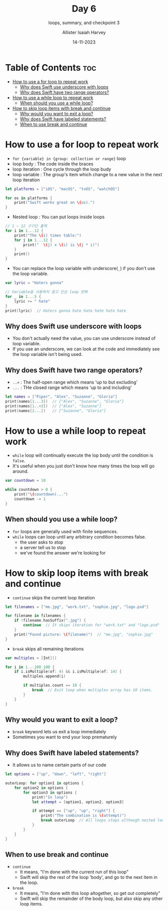 #+title: Day 6
#+subtitle: loops, summary, and checkpoint 3
#+author: Allister Isaiah Harvey
#+date: 14-11-2023
#+property: header-args :tangle Day6.swift
#+babel: :session *swift* :cache yes :tangle yes
#+startup: showeverything
#+options: toc:3

* Table of Contents :toc:
- [[#how-to-use-a-for-loop-to-repeat-work][How to use a for loop to repeat work]]
  - [[#why-does-swift-use-underscore-with-loops][Why does Swift use underscore with loops]]
  - [[#why-does-swift-have-two-range-operators][Why does Swift have two range operators?]]
- [[#how-to-use-a-while-loop-to-repeat-work][How to use a while loop to repeat work]]
  - [[#when-should-you-use-a-while-loop][When should you use a while loop?]]
- [[#how-to-skip-loop-items-with-break-and-continue][How to skip loop items with break and continue]]
  - [[#why-would-you-want-to-exit-a-loop][Why would you want to exit a loop?]]
  - [[#why-does-swift-have-labeled-statements][Why does Swift have labeled statements?]]
  - [[#when-to-use-break-and-continue][When to use break and continue]]

* How to use a for loop to repeat work

- ~for {variable} in {group: collection or range}~ loop
- loop body : The code inside the braces
- loop iteration : One cycle through the loop budy
- loop variable : The group's item which change to a new value in the next loop iteration

#+begin_src swift
let platforms = ["iOS", "macOS", "tvOS", "watchOS"]

for os in platforms {
    print("Swift works great on \(os).")
}
#+end_src

- Nested loop : You can put loops inside loops

#+begin_src swift
// 1 ~ 12 구구단 출력
for i in 1...12 {
    print("The \(i) times table:")
    for j in 1...12 {
        print("  \(j) x \(i) is \(j * i)")
    }
    print()
}
#+end_src

- You can replace the loop variable with underscore(~_~) if you don't use the loop variable.

#+begin_src swift
var lyric = "Haters gonna"

// Variable을 사용하지 않고 단순 loop 반복
for _ in 1...5 {
    lyric += " hate"
}
print(lyric)  // Haters gonna hate hate hate hate hate
#+end_src

** Why does Swift use underscore with loops

- You don't actually need the value, you can use underscore instead of loop variable.
- If you use an underscore, we can look at the code and immediately see the loop variable isn't being used.

** Why does Swift have two range operators?

- ~..<~ : The half-open range which means 'up to but excluding'
- ~...~ : THe closed range which means 'up to and including'

#+begin_src swift
let names = ["Piper", "Alex", "Suzanne", "Gloria"]
print(names[1...3])  // ["Alex", "Suzanne", "Gloria"]
print(names[1..<3])  // ["Alex", "Suzanne"]
print(names[2...])   // ["Suzanne", "Gloria"]
#+end_src

* How to use a while loop to repeat work

- ~while~ loop will continually execute the lop body until the condition is ~false~.
- It's useful when you just don't know how many times the loop will go around.

#+begin_src swift
var countdown = 10

while countdown > 0 {
    print("\(countdown)...")
    countdown -= 1
}
#+end_src

** When should you use a while loop?

- ~for~ loops are generally used with finite sequences.
- ~while~ loops can loop until any arbitrary condition becomes false.
  - the user asks to stop
  - a server tell us to stop
  - we've found the answer we're looking for

* How to skip loop items with break and continue

- ~continue~ skips the current loop iteration

#+begin_src swift
let filenames = ["me.jpg", "work.txt", "sophie.jpg", "logo.psd"]

for filename in filenames {
    if !filename.hasSuffix(".jpg") {
        continue  // It skips iteration for "work.txt" and "logo.psd"
    }
    print("Found picture: \(filename)")  // "me.jpg", "sophie.jpg"
}
#+end_src

- ~break~ skips all remaining iterations

#+begin_src swift
var multiples = [Int]()

for i in 1...100_100 {
    if i.isMultiple(of: 4) && i.isMultiple(of: 14) {
        multiples.append(i)

        if multiples.count == 10 {
            break  // Exit loop when multiples array has 10 items.
        }
    }
}
#+end_src

** Why would you want to exit a loop?

- ~break~ keyword lets us exit a loop immediately
- Sometimes you want to end your loop prematurely

** Why does Swift have labeled statements?

- It allows us to name certain parts of our code

#+begin_src swift
let options = ["up", "down", "left", "right"]

outerLoop: for option1 in options {
    for option2 in options {
        for option3 in options {
            print("In loop")
            let attempt = [option1, option2, option3]

            if attempt == ["up", "up", "right"] {
                print("The combination is \(attempt)")
                break outerLoop  // All loops stops although nested loops still can run
            }
        }
    }
}
#+end_src

** When to use break and continue

- ~continue~
    - It means, "I'm done with the current run of this loop"
    - Swift will skip the rest of the loop 'body', and go to the next item in the loop.
- ~break~
    - It means, "I'm done with this loop altogether, so get out completely"
    - Swift will skip the remainder of the body loop, but also skip any other loop items.
